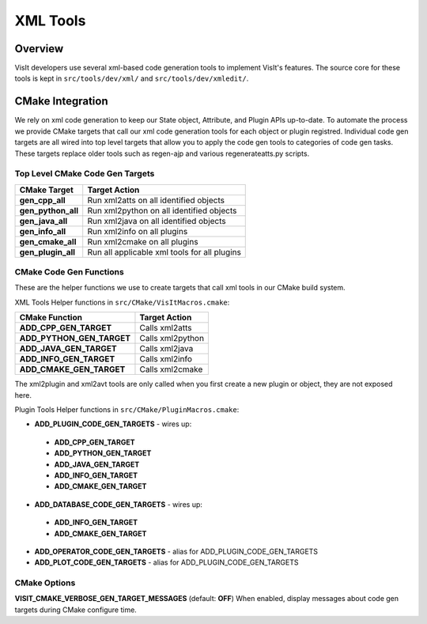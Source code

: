 XML Tools
============================

Overview
--------------------------------
VisIt developers use several xml-based code generation tools to implement VisIt's features.
The source core for these tools is kept in ``src/tools/dev/xml/`` and ``src/tools/dev/xmledit/``.
 

CMake Integration
--------------------

We rely on xml code generation to keep our State object, Attribute, and Plugin APIs up-to-date. To automate the process we provide CMake targets that call our xml code generation tools for each object or plugin registred. Individual code gen targets are all wired into top level targets that allow you to apply
the code gen tools to categories of code gen tasks.  These targets replace older tools such as regen-ajp and various regenerateatts.py scripts.


Top Level CMake Code Gen Targets
~~~~~~~~~~~~~~~~~~~~~~~~~~~~~~~~~~

=================================== ==================================================
CMake Target                         Target Action
=================================== ==================================================
**gen_cpp_all**                      Run xml2atts on all identified objects
**gen_python_all**                   Run xml2python on all identified objects
**gen_java_all**                     Run xml2java on all identified objects
**gen_info_all**                     Run xml2info on all plugins
**gen_cmake_all**                    Run xml2cmake on all plugins
**gen_plugin_all**                   Run all applicable xml tools for all plugins
=================================== ==================================================

CMake Code Gen Functions
~~~~~~~~~~~~~~~~~~~~~~~~~~

These are the helper functions we use to create targets that call xml tools in our CMake build system.

XML Tools Helper functions in ``src/CMake/VisItMacros.cmake``:

=================================== ==================================================
CMake Function                       Target Action
=================================== ==================================================
**ADD_CPP_GEN_TARGET**               Calls xml2atts
**ADD_PYTHON_GEN_TARGET**            Calls xml2python
**ADD_JAVA_GEN_TARGET**              Calls xml2java
**ADD_INFO_GEN_TARGET**              Calls xml2info
**ADD_CMAKE_GEN_TARGET**             Calls xml2cmake
=================================== ==================================================


The xml2plugin and xml2avt tools are only called when you first create a new plugin or 
object, they are not exposed here. 

Plugin Tools Helper functions in ``src/CMake/PluginMacros.cmake``:

* **ADD_PLUGIN_CODE_GEN_TARGETS** - wires up:

 * **ADD_CPP_GEN_TARGET**
 * **ADD_PYTHON_GEN_TARGET**
 * **ADD_JAVA_GEN_TARGET**
 * **ADD_INFO_GEN_TARGET**
 * **ADD_CMAKE_GEN_TARGET**

* **ADD_DATABASE_CODE_GEN_TARGETS** - wires up:

 * **ADD_INFO_GEN_TARGET**
 * **ADD_CMAKE_GEN_TARGET**

* **ADD_OPERATOR_CODE_GEN_TARGETS** - alias for ADD_PLUGIN_CODE_GEN_TARGETS
* **ADD_PLOT_CODE_GEN_TARGETS** - alias for ADD_PLUGIN_CODE_GEN_TARGETS


CMake Options
~~~~~~~~~~~~~~~~~

**VISIT_CMAKE_VERBOSE_GEN_TARGET_MESSAGES** (default: **OFF**) When enabled, display messages about code gen targets during CMake configure time.




